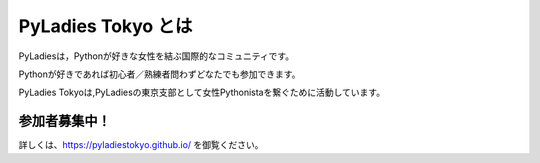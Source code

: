 PyLadies Tokyo とは
===========================================

PyLadiesは，Pythonが好きな女性を結ぶ国際的なコミュニティです。

Pythonが好きであれば初心者／熟練者問わずどなたでも参加できます。

PyLadies Tokyoは,PyLadiesの東京支部として女性Pythonistaを繋ぐために活動しています。

.. image:: _static/images/pyladies_logo.png

参加者募集中！
------------------

詳しくは、https://pyladiestokyo.github.io/ を御覧ください。

